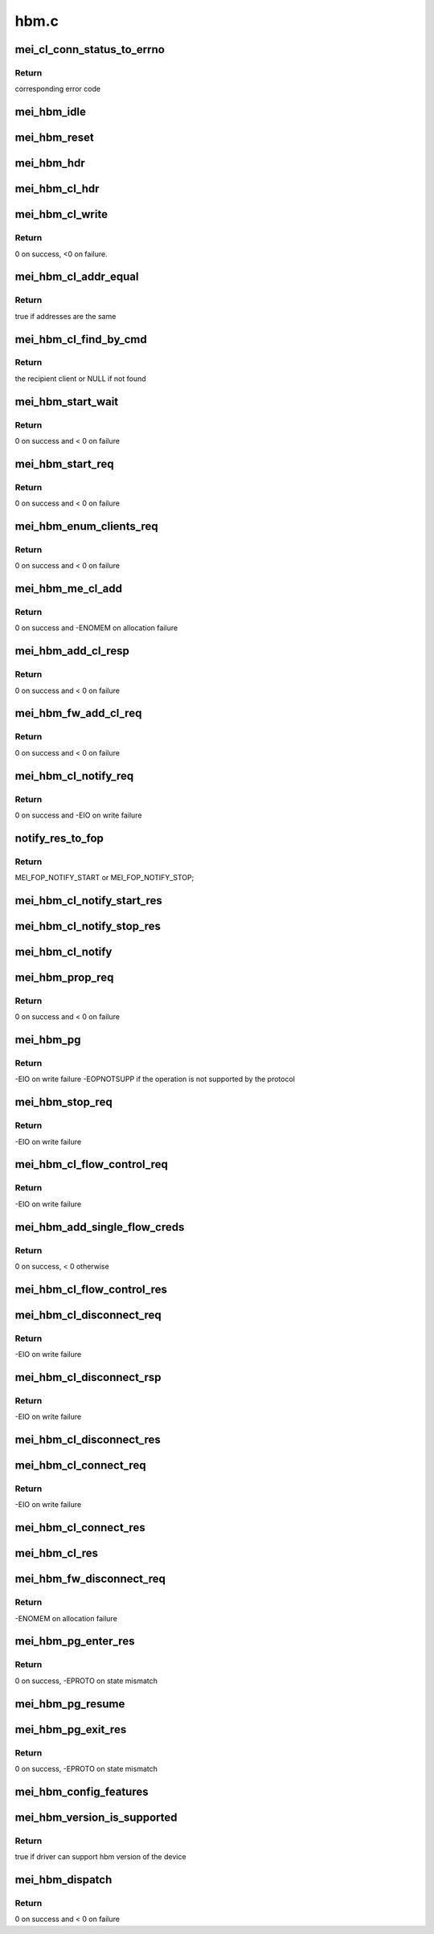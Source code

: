 .. -*- coding: utf-8; mode: rst -*-

=====
hbm.c
=====


.. _`mei_cl_conn_status_to_errno`:

mei_cl_conn_status_to_errno
===========================

.. c:function:: int mei_cl_conn_status_to_errno (enum mei_cl_connect_status status)

    convert client connect response status to error code

    :param enum mei_cl_connect_status status:
        client connect response status



.. _`mei_cl_conn_status_to_errno.return`:

Return
------

corresponding error code



.. _`mei_hbm_idle`:

mei_hbm_idle
============

.. c:function:: void mei_hbm_idle (struct mei_device *dev)

    set hbm to idle state

    :param struct mei_device \*dev:
        the device structure



.. _`mei_hbm_reset`:

mei_hbm_reset
=============

.. c:function:: void mei_hbm_reset (struct mei_device *dev)

    reset hbm counters and book keeping data structurs

    :param struct mei_device \*dev:
        the device structure



.. _`mei_hbm_hdr`:

mei_hbm_hdr
===========

.. c:function:: void mei_hbm_hdr (struct mei_msg_hdr *hdr, size_t length)

    construct hbm header

    :param struct mei_msg_hdr \*hdr:
        hbm header

    :param size_t length:
        payload length



.. _`mei_hbm_cl_hdr`:

mei_hbm_cl_hdr
==============

.. c:function:: void mei_hbm_cl_hdr (struct mei_cl *cl, u8 hbm_cmd, void *buf, size_t len)

    construct client hbm header

    :param struct mei_cl \*cl:
        client

    :param u8 hbm_cmd:
        host bus message command

    :param void \*buf:
        buffer for cl header

    :param size_t len:
        buffer length



.. _`mei_hbm_cl_write`:

mei_hbm_cl_write
================

.. c:function:: int mei_hbm_cl_write (struct mei_device *dev, struct mei_cl *cl, u8 hbm_cmd, size_t len)

    write simple hbm client message

    :param struct mei_device \*dev:
        the device structure

    :param struct mei_cl \*cl:
        client

    :param u8 hbm_cmd:
        host bus message command

    :param size_t len:
        buffer length



.. _`mei_hbm_cl_write.return`:

Return
------

0 on success, <0 on failure.



.. _`mei_hbm_cl_addr_equal`:

mei_hbm_cl_addr_equal
=====================

.. c:function:: bool mei_hbm_cl_addr_equal (struct mei_cl *cl, struct mei_hbm_cl_cmd *cmd)

    check if the client's and the message address match

    :param struct mei_cl \*cl:
        client

    :param struct mei_hbm_cl_cmd \*cmd:
        hbm client message



.. _`mei_hbm_cl_addr_equal.return`:

Return
------

true if addresses are the same



.. _`mei_hbm_cl_find_by_cmd`:

mei_hbm_cl_find_by_cmd
======================

.. c:function:: struct mei_cl *mei_hbm_cl_find_by_cmd (struct mei_device *dev, void *buf)

    find recipient client

    :param struct mei_device \*dev:
        the device structure

    :param void \*buf:
        a buffer with hbm cl command



.. _`mei_hbm_cl_find_by_cmd.return`:

Return
------

the recipient client or NULL if not found



.. _`mei_hbm_start_wait`:

mei_hbm_start_wait
==================

.. c:function:: int mei_hbm_start_wait (struct mei_device *dev)

    wait for start response message.

    :param struct mei_device \*dev:
        the device structure



.. _`mei_hbm_start_wait.return`:

Return
------

0 on success and < 0 on failure



.. _`mei_hbm_start_req`:

mei_hbm_start_req
=================

.. c:function:: int mei_hbm_start_req (struct mei_device *dev)

    sends start request message.

    :param struct mei_device \*dev:
        the device structure



.. _`mei_hbm_start_req.return`:

Return
------

0 on success and < 0 on failure



.. _`mei_hbm_enum_clients_req`:

mei_hbm_enum_clients_req
========================

.. c:function:: int mei_hbm_enum_clients_req (struct mei_device *dev)

    sends enumeration client request message.

    :param struct mei_device \*dev:
        the device structure



.. _`mei_hbm_enum_clients_req.return`:

Return
------

0 on success and < 0 on failure



.. _`mei_hbm_me_cl_add`:

mei_hbm_me_cl_add
=================

.. c:function:: int mei_hbm_me_cl_add (struct mei_device *dev, struct hbm_props_response *res)

    add new me client to the list

    :param struct mei_device \*dev:
        the device structure

    :param struct hbm_props_response \*res:
        hbm property response



.. _`mei_hbm_me_cl_add.return`:

Return
------

0 on success and -ENOMEM on allocation failure



.. _`mei_hbm_add_cl_resp`:

mei_hbm_add_cl_resp
===================

.. c:function:: int mei_hbm_add_cl_resp (struct mei_device *dev, u8 addr, u8 status)

    send response to fw on client add request

    :param struct mei_device \*dev:
        the device structure

    :param u8 addr:
        me address

    :param u8 status:
        response status



.. _`mei_hbm_add_cl_resp.return`:

Return
------

0 on success and < 0 on failure



.. _`mei_hbm_fw_add_cl_req`:

mei_hbm_fw_add_cl_req
=====================

.. c:function:: int mei_hbm_fw_add_cl_req (struct mei_device *dev, struct hbm_add_client_request *req)

    request from the fw to add a client

    :param struct mei_device \*dev:
        the device structure

    :param struct hbm_add_client_request \*req:
        add client request



.. _`mei_hbm_fw_add_cl_req.return`:

Return
------

0 on success and < 0 on failure



.. _`mei_hbm_cl_notify_req`:

mei_hbm_cl_notify_req
=====================

.. c:function:: int mei_hbm_cl_notify_req (struct mei_device *dev, struct mei_cl *cl, u8 start)

    send notification request

    :param struct mei_device \*dev:
        the device structure

    :param struct mei_cl \*cl:
        a client to disconnect from

    :param u8 start:
        true for start false for stop



.. _`mei_hbm_cl_notify_req.return`:

Return
------

0 on success and -EIO on write failure



.. _`notify_res_to_fop`:

notify_res_to_fop
=================

.. c:function:: enum mei_cb_file_ops notify_res_to_fop (struct mei_hbm_cl_cmd *cmd)

    convert notification response to the proper notification FOP

    :param struct mei_hbm_cl_cmd \*cmd:
        client notification start response command



.. _`notify_res_to_fop.return`:

Return
------

MEI_FOP_NOTIFY_START or MEI_FOP_NOTIFY_STOP;



.. _`mei_hbm_cl_notify_start_res`:

mei_hbm_cl_notify_start_res
===========================

.. c:function:: void mei_hbm_cl_notify_start_res (struct mei_device *dev, struct mei_cl *cl, struct mei_hbm_cl_cmd *cmd)

    update the client state according notify start response

    :param struct mei_device \*dev:
        the device structure

    :param struct mei_cl \*cl:
        mei host client

    :param struct mei_hbm_cl_cmd \*cmd:
        client notification start response command



.. _`mei_hbm_cl_notify_stop_res`:

mei_hbm_cl_notify_stop_res
==========================

.. c:function:: void mei_hbm_cl_notify_stop_res (struct mei_device *dev, struct mei_cl *cl, struct mei_hbm_cl_cmd *cmd)

    update the client state according notify stop response

    :param struct mei_device \*dev:
        the device structure

    :param struct mei_cl \*cl:
        mei host client

    :param struct mei_hbm_cl_cmd \*cmd:
        client notification stop response command



.. _`mei_hbm_cl_notify`:

mei_hbm_cl_notify
=================

.. c:function:: void mei_hbm_cl_notify (struct mei_device *dev, struct mei_hbm_cl_cmd *cmd)

    signal notification event

    :param struct mei_device \*dev:
        the device structure

    :param struct mei_hbm_cl_cmd \*cmd:
        notification client message



.. _`mei_hbm_prop_req`:

mei_hbm_prop_req
================

.. c:function:: int mei_hbm_prop_req (struct mei_device *dev)

    request property for a single client

    :param struct mei_device \*dev:
        the device structure



.. _`mei_hbm_prop_req.return`:

Return
------

0 on success and < 0 on failure



.. _`mei_hbm_pg`:

mei_hbm_pg
==========

.. c:function:: int mei_hbm_pg (struct mei_device *dev, u8 pg_cmd)

    sends pg command

    :param struct mei_device \*dev:
        the device structure

    :param u8 pg_cmd:
        the pg command code



.. _`mei_hbm_pg.return`:

Return
------

-EIO on write failure
-EOPNOTSUPP if the operation is not supported by the protocol



.. _`mei_hbm_stop_req`:

mei_hbm_stop_req
================

.. c:function:: int mei_hbm_stop_req (struct mei_device *dev)

    send stop request message

    :param struct mei_device \*dev:
        mei device



.. _`mei_hbm_stop_req.return`:

Return
------

-EIO on write failure



.. _`mei_hbm_cl_flow_control_req`:

mei_hbm_cl_flow_control_req
===========================

.. c:function:: int mei_hbm_cl_flow_control_req (struct mei_device *dev, struct mei_cl *cl)

    sends flow control request.

    :param struct mei_device \*dev:
        the device structure

    :param struct mei_cl \*cl:
        client info



.. _`mei_hbm_cl_flow_control_req.return`:

Return
------

-EIO on write failure



.. _`mei_hbm_add_single_flow_creds`:

mei_hbm_add_single_flow_creds
=============================

.. c:function:: int mei_hbm_add_single_flow_creds (struct mei_device *dev, struct hbm_flow_control *flow)

    adds single buffer credentials.

    :param struct mei_device \*dev:
        the device structure

    :param struct hbm_flow_control \*flow:
        flow control.



.. _`mei_hbm_add_single_flow_creds.return`:

Return
------

0 on success, < 0 otherwise



.. _`mei_hbm_cl_flow_control_res`:

mei_hbm_cl_flow_control_res
===========================

.. c:function:: void mei_hbm_cl_flow_control_res (struct mei_device *dev, struct hbm_flow_control *flow_control)

    flow control response from me

    :param struct mei_device \*dev:
        the device structure

    :param struct hbm_flow_control \*flow_control:
        flow control response bus message



.. _`mei_hbm_cl_disconnect_req`:

mei_hbm_cl_disconnect_req
=========================

.. c:function:: int mei_hbm_cl_disconnect_req (struct mei_device *dev, struct mei_cl *cl)

    sends disconnect message to fw.

    :param struct mei_device \*dev:
        the device structure

    :param struct mei_cl \*cl:
        a client to disconnect from



.. _`mei_hbm_cl_disconnect_req.return`:

Return
------

-EIO on write failure



.. _`mei_hbm_cl_disconnect_rsp`:

mei_hbm_cl_disconnect_rsp
=========================

.. c:function:: int mei_hbm_cl_disconnect_rsp (struct mei_device *dev, struct mei_cl *cl)

    sends disconnect respose to the FW

    :param struct mei_device \*dev:
        the device structure

    :param struct mei_cl \*cl:
        a client to disconnect from



.. _`mei_hbm_cl_disconnect_rsp.return`:

Return
------

-EIO on write failure



.. _`mei_hbm_cl_disconnect_res`:

mei_hbm_cl_disconnect_res
=========================

.. c:function:: void mei_hbm_cl_disconnect_res (struct mei_device *dev, struct mei_cl *cl, struct mei_hbm_cl_cmd *cmd)

    update the client state according disconnect response

    :param struct mei_device \*dev:
        the device structure

    :param struct mei_cl \*cl:
        mei host client

    :param struct mei_hbm_cl_cmd \*cmd:
        disconnect client response host bus message



.. _`mei_hbm_cl_connect_req`:

mei_hbm_cl_connect_req
======================

.. c:function:: int mei_hbm_cl_connect_req (struct mei_device *dev, struct mei_cl *cl)

    send connection request to specific me client

    :param struct mei_device \*dev:
        the device structure

    :param struct mei_cl \*cl:
        a client to connect to



.. _`mei_hbm_cl_connect_req.return`:

Return
------

-EIO on write failure



.. _`mei_hbm_cl_connect_res`:

mei_hbm_cl_connect_res
======================

.. c:function:: void mei_hbm_cl_connect_res (struct mei_device *dev, struct mei_cl *cl, struct mei_hbm_cl_cmd *cmd)

    update the client state according connection response

    :param struct mei_device \*dev:
        the device structure

    :param struct mei_cl \*cl:
        mei host client

    :param struct mei_hbm_cl_cmd \*cmd:
        connect client response host bus message



.. _`mei_hbm_cl_res`:

mei_hbm_cl_res
==============

.. c:function:: void mei_hbm_cl_res (struct mei_device *dev, struct mei_hbm_cl_cmd *rs, enum mei_cb_file_ops fop_type)

    process hbm response received on behalf an client

    :param struct mei_device \*dev:
        the device structure

    :param struct mei_hbm_cl_cmd \*rs:
        hbm client message

    :param enum mei_cb_file_ops fop_type:
        file operation type



.. _`mei_hbm_fw_disconnect_req`:

mei_hbm_fw_disconnect_req
=========================

.. c:function:: int mei_hbm_fw_disconnect_req (struct mei_device *dev, struct hbm_client_connect_request *disconnect_req)

    disconnect request initiated by ME firmware host sends disconnect response

    :param struct mei_device \*dev:
        the device structure.

    :param struct hbm_client_connect_request \*disconnect_req:
        disconnect request bus message from the me



.. _`mei_hbm_fw_disconnect_req.return`:

Return
------

-ENOMEM on allocation failure



.. _`mei_hbm_pg_enter_res`:

mei_hbm_pg_enter_res
====================

.. c:function:: int mei_hbm_pg_enter_res (struct mei_device *dev)

    PG enter response received

    :param struct mei_device \*dev:
        the device structure.



.. _`mei_hbm_pg_enter_res.return`:

Return
------

0 on success, -EPROTO on state mismatch



.. _`mei_hbm_pg_resume`:

mei_hbm_pg_resume
=================

.. c:function:: void mei_hbm_pg_resume (struct mei_device *dev)

    process with PG resume

    :param struct mei_device \*dev:
        the device structure.



.. _`mei_hbm_pg_exit_res`:

mei_hbm_pg_exit_res
===================

.. c:function:: int mei_hbm_pg_exit_res (struct mei_device *dev)

    PG exit response received

    :param struct mei_device \*dev:
        the device structure.



.. _`mei_hbm_pg_exit_res.return`:

Return
------

0 on success, -EPROTO on state mismatch



.. _`mei_hbm_config_features`:

mei_hbm_config_features
=======================

.. c:function:: void mei_hbm_config_features (struct mei_device *dev)

    check what hbm features and commands are supported by the fw

    :param struct mei_device \*dev:
        the device structure



.. _`mei_hbm_version_is_supported`:

mei_hbm_version_is_supported
============================

.. c:function:: bool mei_hbm_version_is_supported (struct mei_device *dev)

    checks whether the driver can support the hbm version of the device

    :param struct mei_device \*dev:
        the device structure



.. _`mei_hbm_version_is_supported.return`:

Return
------

true if driver can support hbm version of the device



.. _`mei_hbm_dispatch`:

mei_hbm_dispatch
================

.. c:function:: int mei_hbm_dispatch (struct mei_device *dev, struct mei_msg_hdr *hdr)

    bottom half read routine after ISR to handle the read bus message cmd processing.

    :param struct mei_device \*dev:
        the device structure

    :param struct mei_msg_hdr \*hdr:
        header of bus message



.. _`mei_hbm_dispatch.return`:

Return
------

0 on success and < 0 on failure

